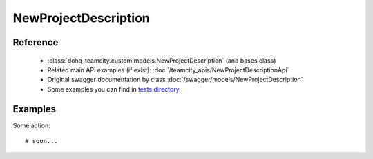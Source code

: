 ############
NewProjectDescription
############

Reference
========

  + :class:`dohq_teamcity.custom.models.NewProjectDescription` (and bases class)
  + Related main API examples (if exist): :doc:`/teamcity_apis/NewProjectDescriptionApi`
  + Original swagger documentation by class :doc:`/swagger/models/NewProjectDescription`
  + Some examples you can find in `tests directory <https://github.com/devopshq/teamcity/blob/develop/test>`_

Examples
========
Some action::

    # soon...


